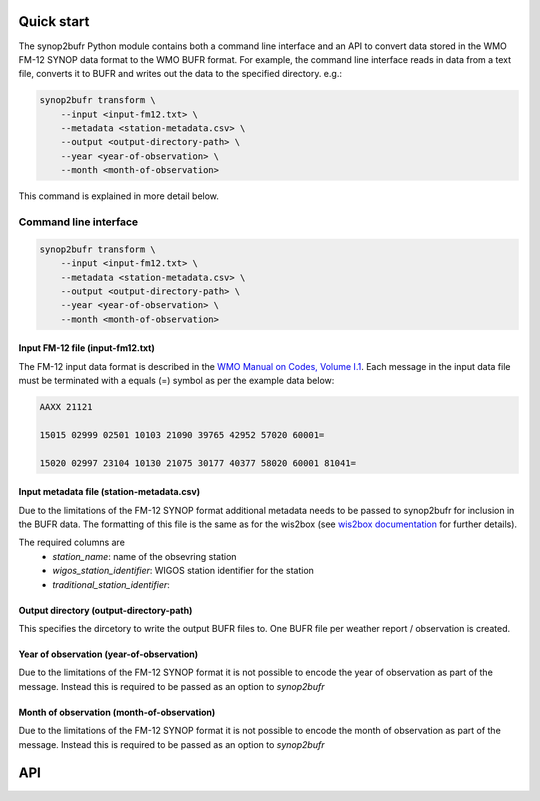 .. _quickstart:

Quick start
===========

The synop2bufr Python module contains both a command line interface and an API to convert data
stored in the WMO FM-12 SYNOP data format to the WMO BUFR format.
For example, the command line interface reads in data from a text file, converts it to BUFR and writes out the data to the specified directory. e.g.:


.. code-block:: shell

   synop2bufr transform \
       --input <input-fm12.txt> \
       --metadata <station-metadata.csv> \
       --output <output-directory-path> \
       --year <year-of-observation> \
       --month <month-of-observation>

This command is explained in more detail below.

Command line interface
**********************

.. code-block:: shell

   synop2bufr transform \
       --input <input-fm12.txt> \
       --metadata <station-metadata.csv> \
       --output <output-directory-path> \
       --year <year-of-observation> \
       --month <month-of-observation>

Input FM-12 file (input-fm12.txt)
---------------------------------
The FM-12 input data format is described in the `WMO Manual on Codes, Volume I.1 <https://library.wmo.int/doc_num.php?explnum_id=10235>`__.
Each message in the input data file must be terminated with a equals (=) symbol as per the example data below:

.. code-block::

    AAXX 21121

    15015 02999 02501 10103 21090 39765 42952 57020 60001=

    15020 02997 23104 10130 21075 30177 40377 58020 60001 81041=

Input metadata file (station-metadata.csv)
------------------------------------------
Due to the limitations of the FM-12 SYNOP format additional metadata needs to be passed to
synop2bufr for inclusion in the BUFR data. The formatting of this file is the same as for the wis2box (see
`wis2box documentation <https://docs.wis2box.wis.wmo.int/en/latest/reference/running/station-metadata.html>`__ for further details).

The required columns are
    - `station_name`: name of the obsevring station
    - `wigos_station_identifier`: WIGOS station identifier for the station
    - `traditional_station_identifier`:




Output directory (output-directory-path)
----------------------------------------
This specifies the dircetory to write the output BUFR files to. One BUFR file per weather report / observation
is created.

Year of observation (year-of-observation)
-----------------------------------------
Due to the limitations of the FM-12 SYNOP format it is not possible to encode the year of observation as part of the
message. Instead this is required to be passed as an option to `synop2bufr`


Month of observation (month-of-observation)
-------------------------------------------
Due to the limitations of the FM-12 SYNOP format it is not possible to encode the month of observation as part of the
message. Instead this is required to be passed as an option to `synop2bufr`

API
===